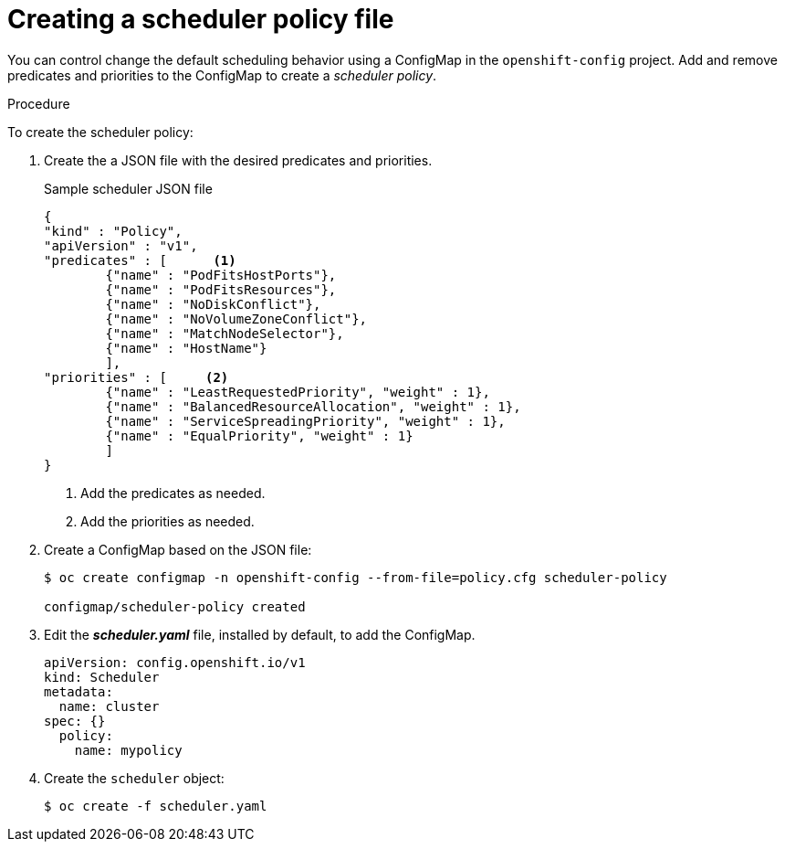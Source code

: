 // Module included in the following assemblies:
//
// * nodes/nodes-scheduler-default.adoc

[id='nodes-scheduler-default-creating_{context}']
= Creating a scheduler policy file

//Made changes to this file to match https://github.com/openshift/openshift-docs/pull/13626/files#diff-ba6ab177a3e2867eaefe07f48bd6e158

You can control change the default scheduling behavior using a ConfigMap in the `openshift-config` project.
Add and remove predicates and priorities to the ConfigMap to create a _scheduler policy_.

.Procedure

To create the scheduler policy:

. Create the a JSON file with the desired predicates and priorities. 
+
.Sample scheduler JSON file
[source,json]
----
{
"kind" : "Policy",
"apiVersion" : "v1",
"predicates" : [      <1>
	{"name" : "PodFitsHostPorts"},
	{"name" : "PodFitsResources"},
	{"name" : "NoDiskConflict"},
	{"name" : "NoVolumeZoneConflict"},
	{"name" : "MatchNodeSelector"},
	{"name" : "HostName"}
	],
"priorities" : [     <2>
	{"name" : "LeastRequestedPriority", "weight" : 1},
	{"name" : "BalancedResourceAllocation", "weight" : 1},
	{"name" : "ServiceSpreadingPriority", "weight" : 1},
	{"name" : "EqualPriority", "weight" : 1}
	]
}
----
<1> Add the predicates as needed.
<2> Add the priorities as needed.

. Create a ConfigMap based on the JSON file:
+
----
$ oc create configmap -n openshift-config --from-file=policy.cfg scheduler-policy

configmap/scheduler-policy created
----

. Edit the *_scheduler.yaml_* file, installed by default, to add the ConfigMap.
+
----
apiVersion: config.openshift.io/v1
kind: Scheduler
metadata:
  name: cluster
spec: {}
  policy:
    name: mypolicy
----

. Create the `scheduler` object:
+
----
$ oc create -f scheduler.yaml
----
